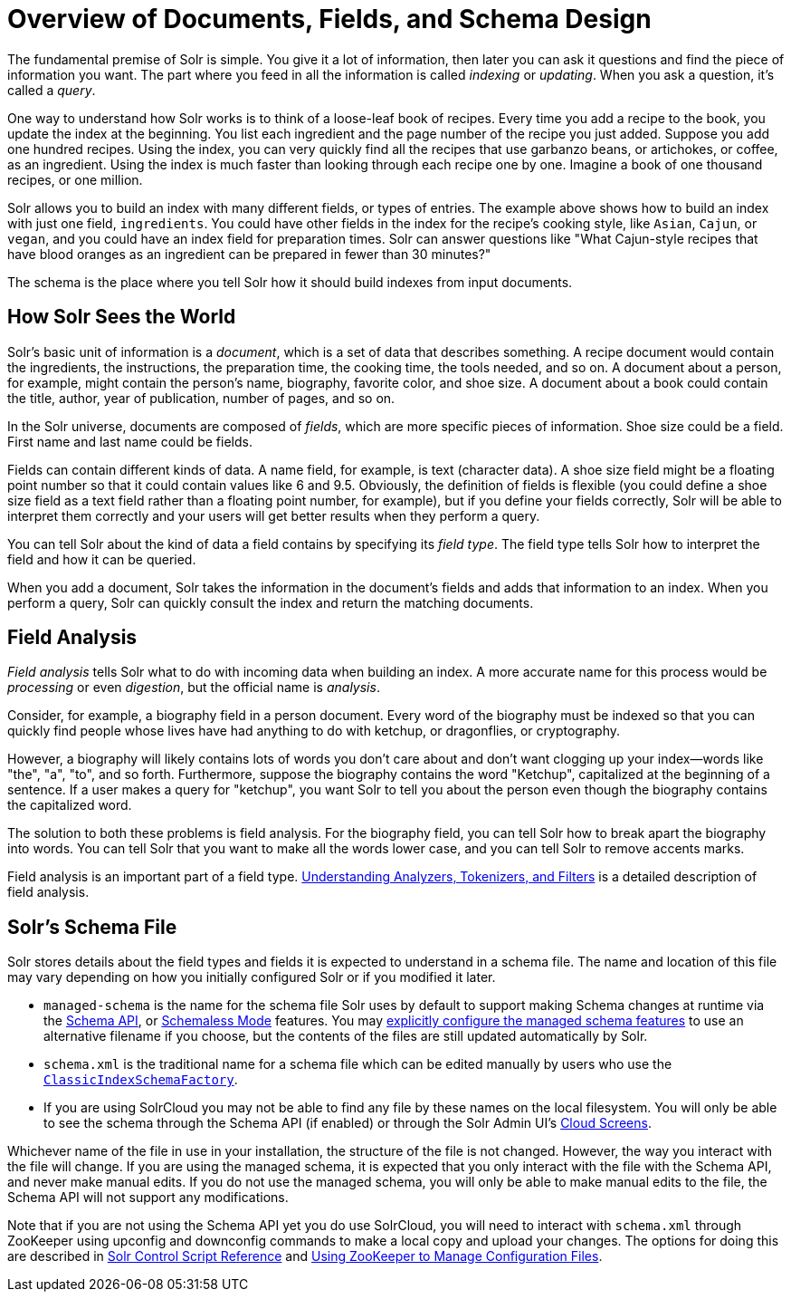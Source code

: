 = Overview of Documents, Fields, and Schema Design
// Licensed to the Apache Software Foundation (ASF) under one
// or more contributor license agreements.  See the NOTICE file
// distributed with this work for additional information
// regarding copyright ownership.  The ASF licenses this file
// to you under the Apache License, Version 2.0 (the
// "License"); you may not use this file except in compliance
// with the License.  You may obtain a copy of the License at
//
//   http://www.apache.org/licenses/LICENSE-2.0
//
// Unless required by applicable law or agreed to in writing,
// software distributed under the License is distributed on an
// "AS IS" BASIS, WITHOUT WARRANTIES OR CONDITIONS OF ANY
// KIND, either express or implied.  See the License for the
// specific language governing permissions and limitations
// under the License.

The fundamental premise of Solr is simple. You give it a lot of information, then later you can ask it questions and find the piece of information you want. The part where you feed in all the information is called _indexing_ or _updating_. When you ask a question, it's called a _query_.

One way to understand how Solr works is to think of a loose-leaf book of recipes. Every time you add a recipe to the book, you update the index at the beginning. You list each ingredient and the page number of the recipe you just added. Suppose you add one hundred recipes. Using the index, you can very quickly find all the recipes that use garbanzo beans, or artichokes, or coffee, as an ingredient. Using the index is much faster than looking through each recipe one by one. Imagine a book of one thousand recipes, or one million.

Solr allows you to build an index with many different fields, or types of entries. The example above shows how to build an index with just one field, `ingredients`. You could have other fields in the index for the recipe's cooking style, like `Asian`, `Cajun`, or `vegan`, and you could have an index field for preparation times. Solr can answer questions like "What Cajun-style recipes that have blood oranges as an ingredient can be prepared in fewer than 30 minutes?"

The schema is the place where you tell Solr how it should build indexes from input documents.

== How Solr Sees the World

Solr's basic unit of information is a _document_, which is a set of data that describes something. A recipe document would contain the ingredients, the instructions, the preparation time, the cooking time, the tools needed, and so on. A document about a person, for example, might contain the person's name, biography, favorite color, and shoe size. A document about a book could contain the title, author, year of publication, number of pages, and so on.

In the Solr universe, documents are composed of _fields_, which are more specific pieces of information. Shoe size could be a field. First name and last name could be fields.

Fields can contain different kinds of data. A name field, for example, is text (character data). A shoe size field might be a floating point number so that it could contain values like 6 and 9.5. Obviously, the definition of fields is flexible (you could define a shoe size field as a text field rather than a floating point number, for example), but if you define your fields correctly, Solr will be able to interpret them correctly and your users will get better results when they perform a query.

You can tell Solr about the kind of data a field contains by specifying its _field type_. The field type tells Solr how to interpret the field and how it can be queried.

When you add a document, Solr takes the information in the document's fields and adds that information to an index. When you perform a query, Solr can quickly consult the index and return the matching documents.

== Field Analysis

_Field analysis_ tells Solr what to do with incoming data when building an index. A more accurate name for this process would be _processing_ or even _digestion_, but the official name is _analysis_.

Consider, for example, a biography field in a person document. Every word of the biography must be indexed so that you can quickly find people whose lives have had anything to do with ketchup, or dragonflies, or cryptography.

However, a biography will likely contains lots of words you don't care about and don't want clogging up your index—words like "the", "a", "to", and so forth. Furthermore, suppose the biography contains the word "Ketchup", capitalized at the beginning of a sentence. If a user makes a query for "ketchup", you want Solr to tell you about the person even though the biography contains the capitalized word.

The solution to both these problems is field analysis. For the biography field, you can tell Solr how to break apart the biography into words. You can tell Solr that you want to make all the words lower case, and you can tell Solr to remove accents marks.

Field analysis is an important part of a field type. <<understanding-analyzers-tokenizers-and-filters.adoc#understanding-analyzers-tokenizers-and-filters,Understanding Analyzers, Tokenizers, and Filters>> is a detailed description of field analysis.

== Solr's Schema File

Solr stores details about the field types and fields it is expected to understand in a schema file. The name and location of this file may vary depending on how you initially configured Solr or if you modified it later.

* `managed-schema` is the name for the schema file Solr uses by default to support making Schema changes at runtime via the <<schema-api.adoc#schema-api,Schema API>>, or <<schemaless-mode.adoc#schemaless-mode,Schemaless Mode>> features. You may <<schema-factory-definition-in-solrconfig.adoc#schema-factory-definition-in-solrconfig,explicitly configure the managed schema features>> to use an alternative filename if you choose, but the contents of the files are still updated automatically by Solr.
* `schema.xml` is the traditional name for a schema file which can be edited manually by users who use the <<schema-factory-definition-in-solrconfig.adoc#schema-factory-definition-in-solrconfig,`ClassicIndexSchemaFactory`>>.
* If you are using SolrCloud you may not be able to find any file by these names on the local filesystem. You will only be able to see the schema through the Schema API (if enabled) or through the Solr Admin UI's <<cloud-screens.adoc#cloud-screens,Cloud Screens>>.

Whichever name of the file in use in your installation, the structure of the file is not changed. However, the way you interact with the file will change. If you are using the managed schema, it is expected that you only interact with the file with the Schema API, and never make manual edits. If you do not use the managed schema, you will only be able to make manual edits to the file, the Schema API will not support any modifications.

Note that if you are not using the Schema API yet you do use SolrCloud, you will need to interact with `schema.xml` through ZooKeeper using upconfig and downconfig commands to make a local copy and upload your changes. The options for doing this are described in <<solr-control-script-reference.adoc#solr-control-script-reference,Solr Control Script Reference>> and <<using-zookeeper-to-manage-configuration-files.adoc#using-zookeeper-to-manage-configuration-files,Using ZooKeeper to Manage Configuration Files>>.
